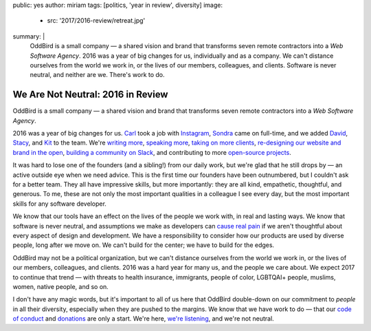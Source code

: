public: yes
author: miriam
tags: [politics, 'year in review', diversity]
image:
  - src: '2017/2016-review/retreat.jpg'
summary: |
  OddBird is a small company —
  a shared vision and brand
  that transforms seven remote contractors
  into a *Web Software Agency*.
  2016 was a year of big changes for us,
  individually and as a company.
  We can't distance ourselves from the world we work in,
  or the lives of our members, colleagues, and clients.
  Software is never neutral,
  and neither are we.
  There's work to do.


We Are Not Neutral: 2016 in Review
==================================

OddBird is a small company —
a shared vision and brand
that transforms seven remote contractors
into a *Web Software Agency*.

2016 was a year of big changes for us.
`Carl`_ took a job with `Instagram`_,
`Sondra`_ came on full-time,
and we added `David`_,
`Stacy`_,
and `Kit`_ to the team.
We're `writing more`_,
`speaking more`_,
`taking on more clients`_,
`re-designing our website and brand in the open`_,
`building a community on Slack`_,
and contributing to more `open-source projects`_.

.. _`Carl`: /birds/#bird-carl
.. _`Instagram`: http://instagram.com
.. _`Sondra`: /birds/#bird-sondra
.. _`David`: /birds/#bird-david
.. _`Stacy`: /birds/#bird-stacy
.. _`Kit`: /birds/#bird-kit
.. _`writing more`: /blog/
.. _`speaking more`: /speaking/
.. _`taking on more clients`: /work/
.. _`re-designing our website and brand in the open`: /tags/open-design/
.. _`building a community on Slack`: http://friends.oddbird.net/
.. _`open-source projects`: /open-source/

It was hard to lose one of the founders
(and a sibling!)
from our daily work,
but we're glad that he still drops by —
an active outside eye when we need advice.
This is the first time our founders have been outnumbered,
but I couldn't ask for a better team.
They all have impressive skills,
but more importantly:
they are all kind,
empathetic, thoughtful, and generous.
To me,
these are not only the most important qualities
in a colleague I see every day,
but the most important skills
for any software developer.

We know that our tools have an effect
on the lives of the people we work with,
in real and lasting ways.
We know that software is never neutral,
and assumptions we make as developers
can `cause real pain`_ if
we aren't thoughtful about every aspect
of design and development.
We have a responsibility to consider
how our products are used by diverse people,
long after we move on.
We can't build for the center;
we have to build for the edges.

.. _`cause real pain`: http://meyerweb.com/eric/thoughts/2014/12/24/inadvertent-algorithmic-cruelty/

OddBird may not be a political organization,
but we can't distance ourselves from the world we work in,
or the lives of our members, colleagues, and clients.
2016 was a hard year for many us,
and the people we care about.
We expect 2017 to continue that trend —
with threats to health insurance,
immigrants, people of color, LGBTQAI+ people,
muslims, women, native people, and so on.

I don't have any magic words,
but it's important to all of us here
that OddBird double-down on our commitment
to *people* in all their diversity,
especially when they are pushed to the margins.
We know that we have work to do —
that our `code of conduct`_
and `donations`_ are only a start.
We're here, `we're listening`_,
and we're not neutral.

.. _`code of conduct`: /conduct/
.. _`donations`: /community/#community-giving
.. _`we're listening`: http://friends.oddbird.net/
